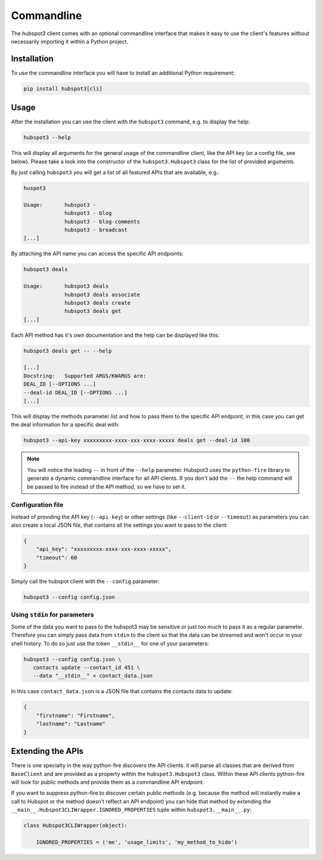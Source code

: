 .. commandline:

Commandline
===========

The hubspot3 client comes with an optional commandline interface that makes it easy to use the client's features without
necessarily importing it within a Python project.

Installation
------------

To use the commandline interface you will have to install an additional Python requirement:

.. code-block:: bash

    pip install hubspot3[cli]

Usage
-----

After the installation you can use the client with the ``hubspot3`` command, e.g. to display the help:

.. code-block:: bash

    hubspot3 --help

This will display all arguments for the general usage of the commandline client, like the API key (or a config file,
see below). Please take a look into the constructor of the ``hubspot3.Hubspot3`` class for the list of provided
arguments.

By just calling ``hubspot3`` you will get a list of all featured APIs that are available, e.g.:

.. code-block:: bash

    huspot3

    Usage:       hubspot3 -
                 hubspot3 - blog
                 hubspot3 - blog-comments
                 hubspot3 - broadcast
    [...]

By attaching the API name you can access the specific API endpoints:

.. code-block:: bash

    hubspot3 deals

    Usage:       hubspot3 deals
                 hubspot3 deals associate
                 hubspot3 deals create
                 hubspot3 deals get
    [...]

Each API method has it's own documentation and the help can be displayed like this:

.. code-block:: bash

    hubspot3 deals get -- --help

    [...]
    Docstring:   Supported ARGS/KWARGS are:
    DEAL_ID [--OPTIONS ...]
    --deal-id DEAL_ID [--OPTIONS ...]
    [...]

This will display the methods parameter list and how to pass them to the specific API endpoint, in this case you can
get the deal information for a specific deal with:

.. code-block:: bash

    hubspot3 --api-key xxxxxxxxx-xxxx-xxx-xxxx-xxxxx deals get --deal-id 100

.. note::

    You will notice the leading ``--`` in front of the ``--help`` parameter. Hubspot3 uses the ``python-fire`` library
    to generate a dynamic commandline interface for all API clients. If you don't add the ``--`` the help command will
    be passed to fire instead of the API method, so we have to set it.

Configuration file
^^^^^^^^^^^^^^^^^^

Instead of providing the API key (``--api-key``) or other settings (like ``--client-id`` or ``--timeout``) as
parameters you can also create a local JSON file, that contains all the settings you want to pass to the client:

.. code-block:: json

    {
        "api_key": "xxxxxxxxx-xxxx-xxx-xxxx-xxxxx",
        "timeout": 60
    }

Simply call the hubspot client with the ``--config`` parameter:

.. code-block:: bash

    hubspot3 --config config.json

Using ``stdin`` for parameters
^^^^^^^^^^^^^^^^^^^^^^^^^^^^^^

Some of the data you want to pass to the hubspot3 may be sensitive or just too much to pass it as a regular
parameter. Therefore you can simply pass data from ``stdin`` to the client so that the data can be streamed and won't
occur in your shell history. To do so just use the token ``__stdin__`` for one of your parameters:

.. code-block:: bash

    hubspot3 --config config.json \
       contacts update --contact_id 451 \
       --data "__stdin__" < contact_data.json

In this case ``contact_data.json`` is a JSON file that contains the contacts data to update:

.. code-block:: json

    {
        "firstname": "Firstname",
        "lastname": "Lastname"
    }

Extending the APIs
------------------

There is one specialty in the way python-fire discovers the API clients: it will parse all classes that are derived
from ``BaseClient`` and are provided as a property within the ``hubspot3.Hubspot3`` class. Within these API clients
python-fire will look for public methods and provide them as a commandline API endpoint.

If you want to suppress python-fire to discover certain public methods (e.g. because the method will instantly make a
call to Hubspot or the method doesn't reflect an API endpoint) you can hide that method by extending
the ``__main__.Hubspot3CLIWrapper.IGNORED_PROPERTIES`` tuple within ``hubspot3.__main__.py``:

.. code-block:: python

    class Hubspot3CLIWrapper(object):

        IGNORED_PROPERTIES = ('me', 'usage_limits', 'my_method_to_hide')
